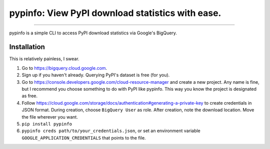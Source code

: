 pypinfo: View PyPI download statistics with ease.
=================================================

.. image:: https://img.shields.io/pypi/v/pypinfo.svg?style=flat-square
    :target: https://pypi.org/project/pypinfo

.. image:: https://img.shields.io/travis/ofek/pypinfo.svg?branch=master&style=flat-square
    :target: https://travis-ci.org/ofek/pypinfo

.. image:: https://img.shields.io/codecov/c/github/ofek/pypinfo.svg?style=flat-square
    :target: https://codecov.io/gh/ofek/pypinfo

.. image:: https://img.shields.io/pypi/pyversions/pypinfo.svg?style=flat-square
    :target: https://pypi.org/project/pypinfo

.. image:: https://img.shields.io/badge/license-MIT-blue.svg?style=flat-square
    :target: https://en.wikipedia.org/wiki/MIT_License

-----

pypinfo is a simple CLI to access PyPI download statistics via Google's BigQuery.

Installation
------------

This is relatively painless, I swear.

1. Go to `<https://bigquery.cloud.google.com>`_.
2. Sign up if you haven't already. Querying PyPI's dataset is free (for you).
3. Go to `<https://console.developers.google.com/cloud-resource-manager>`_ and
   create a new project. Any name is fine, but I recommend you choose something
   to do with PyPI like pypinfo. This way you know the project is designated
   as free.
4. Follow `<https://cloud.google.com/storage/docs/authentication#generating-a-private-key>`_
   to create credentials in JSON format. During creation, choose ``BigQuery User`` as role.
   After creation, note the download location. Move the file wherever you want.
5. ``pip install pypinfo``
6. ``pypinfo creds path/to/your_credentials.json``, or set an environment variable
   ``GOOGLE_APPLICATION_CREDENTIALS`` that points to the file.

